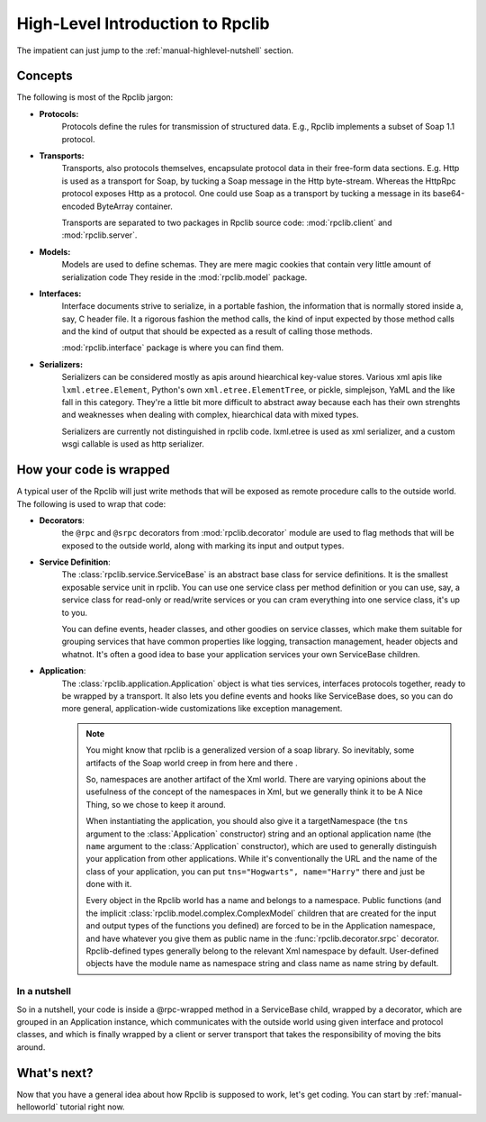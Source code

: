 
.. _manual-highlevel:

High-Level Introduction to Rpclib
=================================

The impatient can just jump to the :ref:`manual-highlevel-nutshell` section.

Concepts
--------

The following is most of the Rpclib jargon:

* **Protocols:**
    Protocols define the rules for transmission of structured data. E.g., Rpclib
    implements a subset of Soap 1.1 protocol.

* **Transports:**
    Transports, also protocols themselves, encapsulate protocol data in their
    free-form data sections. E.g. Http is used as a transport for Soap, by
    tucking a Soap message in the Http byte-stream. Whereas the HttpRpc protocol
    exposes Http as a protocol. One could use Soap as a transport by tucking a
    message in its base64-encoded ByteArray container.

    Transports are separated to two packages in Rpclib source code:
    :mod:`rpclib.client` and :mod:`rpclib.server`.

* **Models:**
    Models are used to define schemas. They are mere magic cookies that contain
    very little amount of serialization code They reside in the
    :mod:`rpclib.model` package.

* **Interfaces:**
    Interface documents strive to serialize, in a portable fashion, the
    information that is normally stored inside a, say, C header file. It a rigorous
    fashion the method calls, the kind of input expected by those method calls and
    the kind of output that should be expected as a result of calling those methods.

    :mod:`rpclib.interface` package is where you can find them.

* **Serializers:**
    Serializers can be considered mostly as apis around hiearchical key-value
    stores. Various xml apis like ``lxml.etree.Element``, Python's own
    ``xml.etree.ElementTree``, or pickle, simplejson, YaML and the like fall in this
    category. They're a little bit more difficult to abstract away because each has
    their own strenghts and weaknesses when dealing with complex, hiearchical data
    with mixed types.

    Serializers are currently not distinguished in rpclib code. lxml.etree is
    used as xml serializer, and a custom wsgi callable is used as http serializer.

How your code is wrapped
------------------------

A typical user of the Rpclib will just write methods that will be exposed as
remote procedure calls to the outside world. The following is used to wrap that
code:

* **Decorators**:
    the ``@rpc`` and ``@srpc`` decorators from :mod:`rpclib.decorator` module
    are used to flag methods that will be exposed to the outside world, along
    with marking its input and output types.

* **Service Definition**:
    The :class:`rpclib.service.ServiceBase` is an abstract base class for
    service definitions. It is the smallest exposable service unit in rpclib. You
    can use one service class per method definition or you can use, say, a service
    class for read-only or read/write services or you can cram everything into one
    service class, it's up to you.

    You can define events, header classes, and other goodies on service classes,
    which make them suitable for grouping services that have common properties like
    logging, transaction management, header objects and whatnot. It's often a good
    idea to base your application services your own ServiceBase children.

* **Application**:
    The :class:`rpclib.application.Application` object is what ties services,
    interfaces protocols together, ready to be wrapped by a transport. It also lets
    you define events and hooks like ServiceBase does, so you can do more general,
    application-wide customizations like exception management.

    .. NOTE:: You might know that rpclib is a generalized version of a
        soap library. So inevitably, some artifacts of the Soap world creep in
        from here and there .

        So, namespaces are another artifact of the Xml world. There are varying
        opinions about the usefulness of the concept of the namespaces in Xml,
        but we generally think it to be A Nice Thing, so we chose to keep it
        around.

        When instantiating the application, you should also give it a
        targetNamespace (the ``tns`` argument to the :class:`Application` constructor)
        string and an optional application name (the ``name`` argument to the
        :class:`Application` constructor), which are used to generally distinguish your
        application from other applications. While it's conventionally the URL and
        the name of the class of your application, you can put
        ``tns="Hogwarts", name="Harry"`` there and just be done with it.

        Every object in the Rpclib world has a name and belongs to a namespace.
        Public functions (and the implicit :class:`rpclib.model.complex.ComplexModel`
        children that are created for the input and output types of the functions you
        defined) are forced to be in the Application namespace, and have whatever you
        give them as public name in the :func:`rpclib.decorator.srpc` decorator.
        Rpclib-defined types generally belong to the relevant Xml namespace by default.
        User-defined objects have the module name as namespace string and class name as
        name string by default.

.. _manual-highlevel-nutshell:

In a nutshell
^^^^^^^^^^^^^^

So in a nutshell, your code is inside a @rpc-wrapped method in a ServiceBase child,
wrapped by a decorator, which are grouped in an Application instance, which
communicates with the outside world using given interface and protocol classes,
and which is finally wrapped by a client or server transport that takes the
responsibility of moving the bits around.

What's next?
------------

Now that you have a general idea about how Rpclib is supposed to work, let's get
coding. You can start by :ref:`manual-helloworld` tutorial right now.
